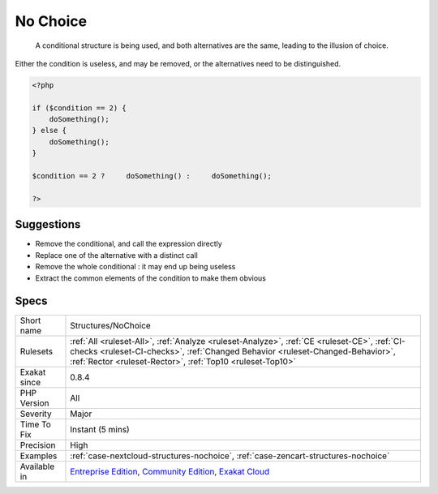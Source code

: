 .. _structures-nochoice:

.. _no-choice:

No Choice
+++++++++

  A conditional structure is being used, and both alternatives are the same, leading to the illusion of choice. 

Either the condition is useless, and may be removed, or the alternatives need to be distinguished.

.. code-block:: php
   
   <?php
   
   if ($condition == 2) {
       doSomething();
   } else {
       doSomething();
   }
   
   $condition == 2 ?     doSomething() :     doSomething();
   
   ?>

Suggestions
___________

* Remove the conditional, and call the expression directly
* Replace one of the alternative with a distinct call
* Remove the whole conditional : it may end up being useless
* Extract the common elements of the condition to make them obvious




Specs
_____

+--------------+--------------------------------------------------------------------------------------------------------------------------------------------------------------------------------------------------------------------------------------------+
| Short name   | Structures/NoChoice                                                                                                                                                                                                                        |
+--------------+--------------------------------------------------------------------------------------------------------------------------------------------------------------------------------------------------------------------------------------------+
| Rulesets     | :ref:`All <ruleset-All>`, :ref:`Analyze <ruleset-Analyze>`, :ref:`CE <ruleset-CE>`, :ref:`CI-checks <ruleset-CI-checks>`, :ref:`Changed Behavior <ruleset-Changed-Behavior>`, :ref:`Rector <ruleset-Rector>`, :ref:`Top10 <ruleset-Top10>` |
+--------------+--------------------------------------------------------------------------------------------------------------------------------------------------------------------------------------------------------------------------------------------+
| Exakat since | 0.8.4                                                                                                                                                                                                                                      |
+--------------+--------------------------------------------------------------------------------------------------------------------------------------------------------------------------------------------------------------------------------------------+
| PHP Version  | All                                                                                                                                                                                                                                        |
+--------------+--------------------------------------------------------------------------------------------------------------------------------------------------------------------------------------------------------------------------------------------+
| Severity     | Major                                                                                                                                                                                                                                      |
+--------------+--------------------------------------------------------------------------------------------------------------------------------------------------------------------------------------------------------------------------------------------+
| Time To Fix  | Instant (5 mins)                                                                                                                                                                                                                           |
+--------------+--------------------------------------------------------------------------------------------------------------------------------------------------------------------------------------------------------------------------------------------+
| Precision    | High                                                                                                                                                                                                                                       |
+--------------+--------------------------------------------------------------------------------------------------------------------------------------------------------------------------------------------------------------------------------------------+
| Examples     | :ref:`case-nextcloud-structures-nochoice`, :ref:`case-zencart-structures-nochoice`                                                                                                                                                         |
+--------------+--------------------------------------------------------------------------------------------------------------------------------------------------------------------------------------------------------------------------------------------+
| Available in | `Entreprise Edition <https://www.exakat.io/entreprise-edition>`_, `Community Edition <https://www.exakat.io/community-edition>`_, `Exakat Cloud <https://www.exakat.io/exakat-cloud/>`_                                                    |
+--------------+--------------------------------------------------------------------------------------------------------------------------------------------------------------------------------------------------------------------------------------------+



